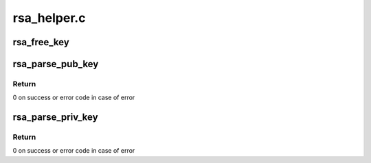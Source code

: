 .. -*- coding: utf-8; mode: rst -*-

============
rsa_helper.c
============


.. _`rsa_free_key`:

rsa_free_key
============

.. c:function:: void rsa_free_key (struct rsa_key *key)

    frees rsa key allocated by rsa_parse_key()

    :param struct rsa_key \*key:

        *undescribed*



.. _`rsa_parse_pub_key`:

rsa_parse_pub_key
=================

.. c:function:: int rsa_parse_pub_key (struct rsa_key *rsa_key, const void *key, unsigned int key_len)

    extracts an rsa public key from BER encoded buffer and stores it in the provided struct rsa_key

    :param struct rsa_key \*rsa_key:
        struct rsa_key key representation

    :param const void \*key:
        key in BER format

    :param unsigned int key_len:
        length of key



.. _`rsa_parse_pub_key.return`:

Return
------

0 on success or error code in case of error



.. _`rsa_parse_priv_key`:

rsa_parse_priv_key
==================

.. c:function:: int rsa_parse_priv_key (struct rsa_key *rsa_key, const void *key, unsigned int key_len)

    extracts an rsa private key from BER encoded buffer and stores it in the provided struct rsa_key

    :param struct rsa_key \*rsa_key:
        struct rsa_key key representation

    :param const void \*key:
        key in BER format

    :param unsigned int key_len:
        length of key



.. _`rsa_parse_priv_key.return`:

Return
------

0 on success or error code in case of error

